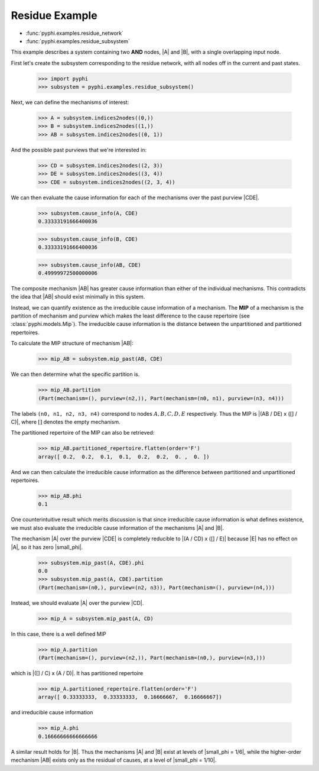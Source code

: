 Residue Example
===============

* :func:`pyphi.examples.residue_network`
* :func:`pyphi.examples.residue_subsystem`

This example describes a system containing two **AND** nodes, |A| and |B|, with
a single overlapping input node.

First let's create the subsystem corresponding to the residue network, with all
nodes off in the current and past states.

   >>> import pyphi
   >>> subsystem = pyphi.examples.residue_subsystem()

Next, we can define the mechanisms of interest:

   >>> A = subsystem.indices2nodes((0,))
   >>> B = subsystem.indices2nodes((1,))
   >>> AB = subsystem.indices2nodes((0, 1))

And the possible past purviews that we're interested in:

   >>> CD = subsystem.indices2nodes((2, 3))
   >>> DE = subsystem.indices2nodes((3, 4))
   >>> CDE = subsystem.indices2nodes((2, 3, 4))

We can then evaluate the cause information for each of the mechanisms over the
past purview |CDE|.

   >>> subsystem.cause_info(A, CDE)
   0.33333191666400036

   >>> subsystem.cause_info(B, CDE)
   0.33333191666400036

   >>> subsystem.cause_info(AB, CDE)
   0.49999972500000006

The composite mechanism |AB| has greater cause information than either of the
individual mechanisms. This contradicts the idea that |AB| should exist
minimally in this system.

Instead, we can quantify existence as the irreducible cause information of a
mechanism. The **MIP** of a mechanism is the partition of mechanism and purview
which makes the least difference to the cause repertoire (see
:class:`pyphi.models.Mip`). The irreducible cause information is the distance
between the unpartitioned and partitioned repertoires.

To calculate the MIP structure of mechanism |AB|:

   >>> mip_AB = subsystem.mip_past(AB, CDE)

We can then determine what the specific partition is.

   >>> mip_AB.partition
   (Part(mechanism=(), purview=(n2,)), Part(mechanism=(n0, n1), purview=(n3, n4)))

The labels ``(n0, n1, n2, n3, n4)`` correspond to nodes :math:`A, B, C, D, E`
respectively. Thus the MIP is |(AB / DE) x ([] / C)|, where :math:`[]` denotes
the empty mechanism.

The partitioned repertoire of the MIP can also be retrieved:

   >>> mip_AB.partitioned_repertoire.flatten(order='F')
   array([ 0.2,  0.2,  0.1,  0.1,  0.2,  0.2,  0. ,  0. ])

And we can then calculate the irreducible cause information as the difference
between partitioned and unpartitioned repertoires.

   >>> mip_AB.phi
   0.1

One counterintuitive result which merits discussion is that since irreducible
cause information is what defines existence, we must also evaluate the
irreducible cause information of the mechanisms |A| and |B|.

The mechanism |A| over the purview |CDE| is completely reducible to |(A / CD) x
([] / E)| because |E| has no effect on |A|, so it has zero |small_phi|.

   >>> subsystem.mip_past(A, CDE).phi
   0.0
   >>> subsystem.mip_past(A, CDE).partition
   (Part(mechanism=(n0,), purview=(n2, n3)), Part(mechanism=(), purview=(n4,)))

Instead, we should evaluate |A| over the purview |CD|.

   >>> mip_A = subsystem.mip_past(A, CD)

In this case, there is a well defined MIP

   >>> mip_A.partition
   (Part(mechanism=(), purview=(n2,)), Part(mechanism=(n0,), purview=(n3,)))

which is |([] / C) x (A / D)|. It has partitioned repertoire

   >>> mip_A.partitioned_repertoire.flatten(order='F')
   array([ 0.33333333,  0.33333333,  0.16666667,  0.16666667])

and irreducible cause information

   >>> mip_A.phi
   0.16666666666666666

A similar result holds for |B|. Thus the mechanisms |A| and |B| exist at levels
of |small_phi = 1/6|, while the higher-order mechanism |AB| exists only as the
residual of causes, at a level of |small_phi = 1/10|.
